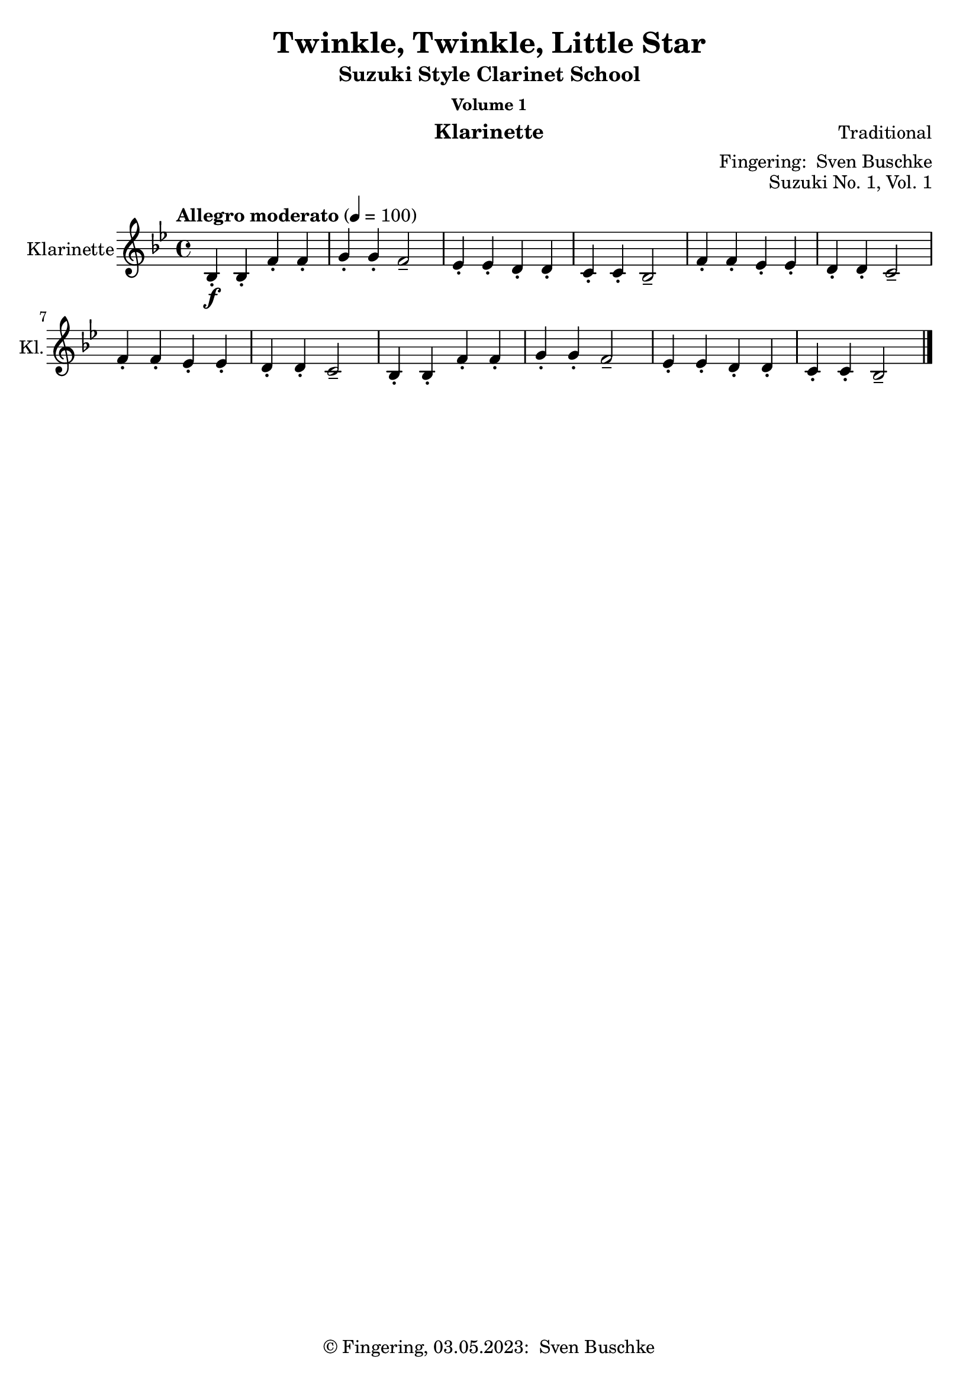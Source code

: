 \version "2.24.1"
\language "english"

\header {
  dedication = ""
  title = ""
  subtitle = "Suzuki Style Clarinet School"
  subsubtitle = "Volume 1"
  instrument = "Klarinette"
  composer = ""
  arranger = \markup {"Fingering: " \with-url "https://buschke.com" "Sven Buschke"}
  poet = ""
  meter = ""
  piece = ""
  opus = "No. 1"
  copyright = \markup {"© Fingering, 03.05.2023: " \with-url "https://buschke.com" "Sven Buschke"}
%  tagline = ""
  % Remove default LilyPond tagline
  tagline = ##f
}

\paper {
  #(set-paper-size "a4")
}

\layout {
  \context {
    \Voice
    \consists "Melody_engraver"
    \override Stem #'neutral-direction = #'()
  }
}

global = {
  \key c \major
  \time 4/4
  \tempo "Allegro" 4=100
}

%%%%%%%%%%%%%%%%%%%%%%%%%%%%%%%%%%%%%%%%%%%%%%%%%%%%%%%%%%%%%%%%%%%%%%%%%%%%%%%%
% Nummer 1 / A
%%%%%%%%%%%%%%%%%%%%%%%%%%%%%%%%%%%%%%%%%%%%%%%%%%%%%%%%%%%%%%%%%%%%%%%%%%%%%%%%

globalA = {
  \key bf \major
  \time 4/4
  \tempo "Allegro moderato" 4=100
}

scoreAClarinet = \relative c'' {
  \globalA
  \transposition bf
  % Music follows here.
  bf,4-.\f bf-. f'-. f-. g-. g-. f2-- ef4-. ef-. d-. d-. c-. c-. bf2--
  f'4-. f-. ef-. ef-. d-. d-. c2-- f4-. f-. ef-. ef-. d-. d-. c2--
  bf4-. bf-. f'-. f-. g-. g-. f2-- ef4-. ef-. d-. d-. c-. c-. bf2--
  \bar "|."
}

\bookpart {
  \header {
    title = "Twinkle, Twinkle, Little Star"
    composer = "Traditional"
    poet = ""
    meter = ""
    piece = ""
    opus = "Suzuki No. 1, Vol. 1"
    tagline = ""
  }
  \score {
    \new Staff \with {
      instrumentName = "Klarinette"
      shortInstrumentName = "Kl."
      midiInstrument = "clarinet"
    } \scoreAClarinet
    \layout { }
    \midi { }
  }
}

%%%%%%%%%%%%%%%%%%%%%%%%%%%%%%%%%%%%%%%%%%%%%%%%%%%%%%%%%%%%%%%%%%%%%%%%%%%%%%%%
% Nummer 2 / B
%%%%%%%%%%%%%%%%%%%%%%%%%%%%%%%%%%%%%%%%%%%%%%%%%%%%%%%%%%%%%%%%%%%%%%%%%%%%%%%%

globalB = {
  \key g \major
  \time 2/2
  \tempo "Moderato" 4=100
}

scoreBClarinet = \relative c'' {
  \globalB
  \transposition bf
  % Music follows here.
  d,4\mf\downbow b b2 c4 a a2 g4 a b c d d d2
  d4 b4 4 4 c a a a g b d d b4 4 2
  a4 a a a a b c2 b4 4 4 4 4 c d2
  d4 b4 4 4 c a a a g b d d b4 4 2
  \bar "|."
}

\bookpart {
  \header {
    title = "Lightly Row"
    composer = "Folk Song"
    poet = ""
    meter = ""
    piece = ""
    opus = "Suzuki No. 2, Vol. 1"
    tagline = ""
  }
  \score {
    \new Staff \with {
      instrumentName = "Klarinette"
      shortInstrumentName = "Kl."
      midiInstrument = "clarinet"
    } \scoreBClarinet
    \layout { }
    \midi { }
  }
}

%%%%%%%%%%%%%%%%%%%%%%%%%%%%%%%%%%%%%%%%%%%%%%%%%%%%%%%%%%%%%%%%%%%%%%%%%%%%%%%%
% Nummer 3 / C
%%%%%%%%%%%%%%%%%%%%%%%%%%%%%%%%%%%%%%%%%%%%%%%%%%%%%%%%%%%%%%%%%%%%%%%%%%%%%%%%

globalC = {
  \key d \major
%  \numericTimeSignature
  \time 4/4
  \tempo "Allegro moderato" 4=100
}

scoreCClarinet = \relative c'' {
  \global
  \transposition bf
  % Music follows here.

}

\bookpart {
\header {
  title = ""
  composer = ""
  poet = ""
  meter = ""
  piece = ""
  opus = "Suzuki No. , Vol. 1"
  tagline = ""
}
  \score {
    \new Staff \with {
      instrumentName = "Klarinette"
      shortInstrumentName = "Kl."
      midiInstrument = "clarinet"
    } \scoreCClarinet
    \layout { }
    \midi { }
  }
}

%%%%%%%%%%%%%%%%%%%%%%%%%%%%%%%%%%%%%%%%%%%%%%%%%%%%%%%%%%%%%%%%%%%%%%%%%%%%%%%%
% Nummer 4 / D
%%%%%%%%%%%%%%%%%%%%%%%%%%%%%%%%%%%%%%%%%%%%%%%%%%%%%%%%%%%%%%%%%%%%%%%%%%%%%%%%

globalD = {
  \key d \major
%  \numericTimeSignature
  \time 4/4
  \tempo "Allegro moderato" 4=100
}

scoreDClarinet = \relative c'' {
  \global
  \transposition bf
  % Music follows here.

}

\bookpart {
\header {
  title = ""
  composer = ""
  poet = ""
  meter = ""
  piece = ""
  opus = "Suzuki No. , Vol. 1"
  tagline = ""
}
  \score {
    \new Staff \with {
      instrumentName = "Klarinette"
      shortInstrumentName = "Kl."
      midiInstrument = "clarinet"
    } \scoreDClarinet
    \layout { }
    \midi { }
  }
}

%%%%%%%%%%%%%%%%%%%%%%%%%%%%%%%%%%%%%%%%%%%%%%%%%%%%%%%%%%%%%%%%%%%%%%%%%%%%%%%%
% Nummer 5 / E
%%%%%%%%%%%%%%%%%%%%%%%%%%%%%%%%%%%%%%%%%%%%%%%%%%%%%%%%%%%%%%%%%%%%%%%%%%%%%%%%

globalE = {
  \key d \major
%  \numericTimeSignature
  \time 4/4
  \tempo "Allegro moderato" 4=100
}

scoreEClarinet = \relative c'' {
  \global
  \transposition bf
  % Music follows here.

}

\bookpart {
\header {
  title = ""
  composer = ""
  poet = ""
  meter = ""
  piece = ""
  opus = "Suzuki No. , Vol. 1"
  tagline = ""
}
  \score {
    \new Staff \with {
      instrumentName = "Klarinette"
      shortInstrumentName = "Kl."
      midiInstrument = "clarinet"
    } \scoreEClarinet
    \layout { }
    \midi { }
  }
}

%%%%%%%%%%%%%%%%%%%%%%%%%%%%%%%%%%%%%%%%%%%%%%%%%%%%%%%%%%%%%%%%%%%%%%%%%%%%%%%%
% Nummer 6 / F
%%%%%%%%%%%%%%%%%%%%%%%%%%%%%%%%%%%%%%%%%%%%%%%%%%%%%%%%%%%%%%%%%%%%%%%%%%%%%%%%

globalF = {
  \key g \major
%  \numericTimeSignature
  \time 4/4
  \tempo "Allegro moderato" 4=100
}

scoreFClarinet = \relative c'' {
  \globalF
  \transposition bf
  % Music follows here.
  \repeat volta 2 {
    g,4.\f b8 d4 g e g8 e d2 c4. d8 b4 g a2 g
    d'4\mf d c c b d8 b a2\> d4\p d c c b d8 b a2
    g4.\f b8  d4 g e g8 e d2 c4. d8 b4 g a2 g
  }
}

\bookpart {
  \header {
    title = "May Song"
    composer = "Folk Song"
    poet = ""
    meter = ""
    piece = ""
    opus = "Suzuki No. 6, Vol. 1"
    tagline = ""
  }
  \score {
    \new Staff \with {
      instrumentName = "Klarinette"
      shortInstrumentName = "Kl."
      midiInstrument = "clarinet"
    } \scoreFClarinet
    \layout { }
    \midi { }
  }
}

%%%%%%%%%%%%%%%%%%%%%%%%%%%%%%%%%%%%%%%%%%%%%%%%%%%%%%%%%%%%%%%%%%%%%%%%%%%%%%%%
% Nummer 7 / G
%%%%%%%%%%%%%%%%%%%%%%%%%%%%%%%%%%%%%%%%%%%%%%%%%%%%%%%%%%%%%%%%%%%%%%%%%%%%%%%%

globalG = {
  \key c \major
%  \numericTimeSignature
  \time 4/4
  \tempo "Allegro moderato" 4=100
}

scoreGClarinet = \relative c'' {
  \global
  \transposition bf
  % Music follows here.
  c,4\mf c8 d e4 8 f g4 a8 g e2 g4\> f8 e d2\! f4\> e8 d c2\!
  4 8 d e4 8 f g4 a8 g e2 g4\> f8 e d4 e8 d c2\! r
  g'4\downbow\f\> f8 e\! d4 g,8 8 f'4\> e8 d c2\! g'4\mp\> f8 e d4\! g,8 8 f'4\> e8 d c2\!
  4\f 8 d e4 8 f g4 a8 g e2 g4\> f8 e d4\! e8 d c2 r
  \bar "|."
}

\bookpart {
  \header {
    title = "Long, Long Ago"
    composer = "Thomas Haynes Bayly"
    poet = "Bayly: 13.10.1797-22.04.1839"
    meter = ""
    piece = ""
    opus = "Suzuki No. 7, Vol. 1"
    tagline = ""
  }
  \score {
    \new Staff \with {
      instrumentName = "Klarinette"
      shortInstrumentName = "Kl."
      midiInstrument = "clarinet"
      \consists "Ambitus_engraver"
    } \scoreGClarinet
    \layout { }
    \midi { }
  }
}

%%%%%%%%%%%%%%%%%%%%%%%%%%%%%%%%%%%%%%%%%%%%%%%%%%%%%%%%%%%%%%%%%%%%%%%%%%%%%%%%
% Nummer 8 / H
%%%%%%%%%%%%%%%%%%%%%%%%%%%%%%%%%%%%%%%%%%%%%%%%%%%%%%%%%%%%%%%%%%%%%%%%%%%%%%%%

globalH = {
  \key d \major
%  \numericTimeSignature
  \time 4/4
  \tempo "Allegro moderato" 4=100
}

scoreHClarinet = \relative c'' {
  \global
  \transposition bf
  % Music follows here.

}

\bookpart {
\header {
  title = ""
  composer = ""
  poet = ""
  meter = ""
  piece = ""
  opus = "Suzuki No. , Vol. 1"
  tagline = ""
}
  \score {
    \new Staff \with {
      instrumentName = "Klarinette"
      shortInstrumentName = "Kl."
      midiInstrument = "clarinet"
    } \scoreHClarinet
    \layout { }
    \midi { }
  }
}

%%%%%%%%%%%%%%%%%%%%%%%%%%%%%%%%%%%%%%%%%%%%%%%%%%%%%%%%%%%%%%%%%%%%%%%%%%%%%%%%
% Nummer 9 / I
%%%%%%%%%%%%%%%%%%%%%%%%%%%%%%%%%%%%%%%%%%%%%%%%%%%%%%%%%%%%%%%%%%%%%%%%%%%%%%%%

globalI = {
  \key d \major
%  \numericTimeSignature
  \time 4/4
  \tempo "Allegro moderato" 4=100
}

scoreIClarinet = \relative c'' {
  \global
  \transposition bf
  % Music follows here.

}

\bookpart {
\header {
  title = ""
  composer = ""
  poet = ""
  meter = ""
  piece = ""
  opus = "Suzuki No. , Vol. 1"
  tagline = ""
}
  \score {
    \new Staff \with {
      instrumentName = "Klarinette"
      shortInstrumentName = "Kl."
      midiInstrument = "clarinet"
    } \scoreIClarinet
    \layout { }
    \midi { }
  }
}

%%%%%%%%%%%%%%%%%%%%%%%%%%%%%%%%%%%%%%%%%%%%%%%%%%%%%%%%%%%%%%%%%%%%%%%%%%%%%%%%
% Nummer 10 / J
%%%%%%%%%%%%%%%%%%%%%%%%%%%%%%%%%%%%%%%%%%%%%%%%%%%%%%%%%%%%%%%%%%%%%%%%%%%%%%%%

globalJ = {
  \key d \major
%  \numericTimeSignature
  \time 4/4
  \tempo "Allegro moderato" 4=100
}

scoreJClarinet = \relative c'' {
  \global
  \transposition bf
  % Music follows here.

}

\bookpart {
\header {
  title = ""
  composer = ""
  poet = ""
  meter = ""
  piece = ""
  opus = "Suzuki No. , Vol. 1"
  tagline = ""
}
  \score {
    \new Staff \with {
      instrumentName = "Klarinette"
      shortInstrumentName = "Kl."
      midiInstrument = "clarinet"
    } \scoreJClarinet
    \layout { }
    \midi { }
  }
}

%%%%%%%%%%%%%%%%%%%%%%%%%%%%%%%%%%%%%%%%%%%%%%%%%%%%%%%%%%%%%%%%%%%%%%%%%%%%%%%%
% Nummer 11 / K
%%%%%%%%%%%%%%%%%%%%%%%%%%%%%%%%%%%%%%%%%%%%%%%%%%%%%%%%%%%%%%%%%%%%%%%%%%%%%%%%

globalK = {
  \key d \major
%  \numericTimeSignature
  \time 4/4
  \tempo "Allegro moderato" 4=100
}

scoreKClarinet = \relative c'' {
  \global
  \transposition bf
  % Music follows here.

}

\bookpart {
\header {
  title = ""
  composer = ""
  poet = ""
  meter = ""
  piece = ""
  opus = "Suzuki No. , Vol. 1"
  tagline = ""
}
  \score {
    \new Staff \with {
      instrumentName = "Klarinette"
      shortInstrumentName = "Kl."
      midiInstrument = "clarinet"
    } \scoreKClarinet
    \layout { }
    \midi { }
  }
}

%%%%%%%%%%%%%%%%%%%%%%%%%%%%%%%%%%%%%%%%%%%%%%%%%%%%%%%%%%%%%%%%%%%%%%%%%%%%%%%%
% Nummer 12 / L
%%%%%%%%%%%%%%%%%%%%%%%%%%%%%%%%%%%%%%%%%%%%%%%%%%%%%%%%%%%%%%%%%%%%%%%%%%%%%%%%

globalL = {
  \key d \major
%  \numericTimeSignature
  \time 4/4
  \tempo "Allegro moderato" 4=100
}

scoreLClarinet = \relative c'' {
  \global
  \transposition bf
  % Music follows here.

}

\bookpart {
\header {
  title = ""
  composer = ""
  poet = ""
  meter = ""
  piece = ""
  opus = "Suzuki No. , Vol. 1"
  tagline = ""
}
  \score {
    \new Staff \with {
      instrumentName = "Klarinette"
      shortInstrumentName = "Kl."
      midiInstrument = "clarinet"
    } \scoreLClarinet
    \layout { }
    \midi { }
  }
}

%%%%%%%%%%%%%%%%%%%%%%%%%%%%%%%%%%%%%%%%%%%%%%%%%%%%%%%%%%%%%%%%%%%%%%%%%%%%%%%%
% Nummer 13 / M
%%%%%%%%%%%%%%%%%%%%%%%%%%%%%%%%%%%%%%%%%%%%%%%%%%%%%%%%%%%%%%%%%%%%%%%%%%%%%%%%

globalM = {
  \key d \major
%  \numericTimeSignature
  \time 4/4
  \tempo "Allegro moderato" 4=100
}

scoreMClarinet = \relative c'' {
  \global
  \transposition bf
  % Music follows here.

}

\bookpart {
\header {
  title = ""
  composer = ""
  poet = ""
  meter = ""
  piece = ""
  opus = "Suzuki No. , Vol. 1"
  tagline = ""
}
  \score {
    \new Staff \with {
      instrumentName = "Klarinette"
      shortInstrumentName = "Kl."
      midiInstrument = "clarinet"
    } \scoreMClarinet
    \layout { }
    \midi { }
  }
}

%%%%%%%%%%%%%%%%%%%%%%%%%%%%%%%%%%%%%%%%%%%%%%%%%%%%%%%%%%%%%%%%%%%%%%%%%%%%%%%%
% Nummer 14 / N
%%%%%%%%%%%%%%%%%%%%%%%%%%%%%%%%%%%%%%%%%%%%%%%%%%%%%%%%%%%%%%%%%%%%%%%%%%%%%%%%

globalN = {
  \key d \major
%  \numericTimeSignature
  \time 4/4
  \tempo "Allegro moderato" 4=100
}

scoreNClarinet = \relative c'' {
  \global
  \transposition bf
  % Music follows here.

}

\bookpart {
\header {
  title = ""
  composer = ""
  poet = ""
  meter = ""
  piece = ""
  opus = "Suzuki No. , Vol. 1"
  tagline = ""
}
  \score {
    \new Staff \with {
      instrumentName = "Klarinette"
      shortInstrumentName = "Kl."
      midiInstrument = "clarinet"
    } \scoreNClarinet
    \layout { }
    \midi { }
  }
}

%%%%%%%%%%%%%%%%%%%%%%%%%%%%%%%%%%%%%%%%%%%%%%%%%%%%%%%%%%%%%%%%%%%%%%%%%%%%%%%%
% Nummer 15 / O
%%%%%%%%%%%%%%%%%%%%%%%%%%%%%%%%%%%%%%%%%%%%%%%%%%%%%%%%%%%%%%%%%%%%%%%%%%%%%%%%

globalO = {
  \key g \major
%  \numericTimeSignature
  \time 3/4
  \tempo "Allegro moderato" 4=100
}

scoreOClarinet = \relative c'' {
  \global
  \transposition bf
  % Music follows here.
  \repeat volta 2 {
    d4(g,8 a b c d4-.) g,-. g-.
    e'( c8 d e fs g4-.) g,-. g-. c( d8 c b a b4 c8 b a g
    fs4 g8 a b g \acciaccatura b a2.)
    d4( g,8 a b c d4-.) g,-. g-. e'( c8 d e fs g4-.) g,-. g-.
    c\( d8 c b a b4 c8 b a g a4 b8 a g fs g2.\)
  }
  \repeat volta 2 {
    b'4 g8 a b g a4 d,8 e fs d g4 e8 fs g d
    cs4 b8 cs a4 a8 b cs d e fs g4 fs e fs a, cs d2. d4 g,8 fs g4 e'4 g,8 fs g4 d' c b a8 g fs g a4 d,8 e fs g a b c4 b a b8 d g,4 fs <b, d g>2.
  }
}

\bookpart {
  \header {
    title = "Minuet 3"
    composer = "Johann Sebastian Bach"
    poet = "Bach: 21.03.1685-28.07.1750"
    meter = ""
    piece = ""
    opus = "Suzuki No. 15, Vol. 1"
    tagline = ""
  }
  \score {
    \new Staff \with {
      instrumentName = "Klarinette"
      shortInstrumentName = "Kl."
      midiInstrument = "clarinet"
    } \scoreOClarinet
    \layout { }
    \midi { }
  }
}

%%%%%%%%%%%%%%%%%%%%%%%%%%%%%%%%%%%%%%%%%%%%%%%%%%%%%%%%%%%%%%%%%%%%%%%%%%%%%%%%
% Nummer 16 / P
%%%%%%%%%%%%%%%%%%%%%%%%%%%%%%%%%%%%%%%%%%%%%%%%%%%%%%%%%%%%%%%%%%%%%%%%%%%%%%%%

globalP = {
  \key d \major
%  \numericTimeSignature
  \time 4/4
  \tempo "Allegro moderato" 4=100
}

scorePClarinet = \relative c'' {
  \global
  \transposition bf
  % Music follows here.

}

\bookpart {
\header {
  title = ""
  composer = ""
  poet = ""
  meter = ""
  piece = ""
  opus = "Suzuki No. , Vol. 1"
  tagline = ""
}
  \score {
    \new Staff \with {
      instrumentName = "Klarinette"
      shortInstrumentName = "Kl."
      midiInstrument = "clarinet"
    } \scorePClarinet
    \layout { }
    \midi { }
  }
}

%%%%%%%%%%%%%%%%%%%%%%%%%%%%%%%%%%%%%%%%%%%%%%%%%%%%%%%%%%%%%%%%%%%%%%%%%%%%%%%%
% Nummer 17 / Q
%%%%%%%%%%%%%%%%%%%%%%%%%%%%%%%%%%%%%%%%%%%%%%%%%%%%%%%%%%%%%%%%%%%%%%%%%%%%%%%%

globalQ = {
  \key d \major
%  \numericTimeSignature
  \time 4/4
  \tempo "Allegro moderato" 4=100
}

scoreQClarinet = \relative c'' {
  \global
  \transposition bf
  % Music follows here.

}

\bookpart {
\header {
  title = ""
  composer = ""
  poet = ""
  meter = ""
  piece = ""
  opus = "Suzuki No. , Vol. 1"
  tagline = ""
}
  \score {
    \new Staff \with {
      instrumentName = "Klarinette"
      shortInstrumentName = "Kl."
      midiInstrument = "clarinet"
    } \scoreQClarinet
    \layout { }
    \midi { }
  }
}

%%%%%%%%%%%%%%%%%%%%%%%%%%%%%%%%%%%%%%%%%%%%%%%%%%%%%%%%%%%%%%%%%%%%%%%%%%%%%%%%
% Nummer 18 / R
%%%%%%%%%%%%%%%%%%%%%%%%%%%%%%%%%%%%%%%%%%%%%%%%%%%%%%%%%%%%%%%%%%%%%%%%%%%%%%%%

globalR = {
  \key d \major
%  \numericTimeSignature
  \time 4/4
  \tempo "Allegro moderato" 4=100
}

scoreRClarinet = \relative c'' {
  \global
  \transposition bf
  % Music follows here.

}

\bookpart {
\header {
  title = ""
  composer = ""
  poet = ""
  meter = ""
  piece = ""
  opus = "Suzuki No. , Vol. 1"
  tagline = ""
}
  \score {
    \new Staff \with {
      instrumentName = "Klarinette"
      shortInstrumentName = "Kl."
      midiInstrument = "clarinet"
    } \scoreRClarinet
    \layout { }
    \midi { }
  }
}
